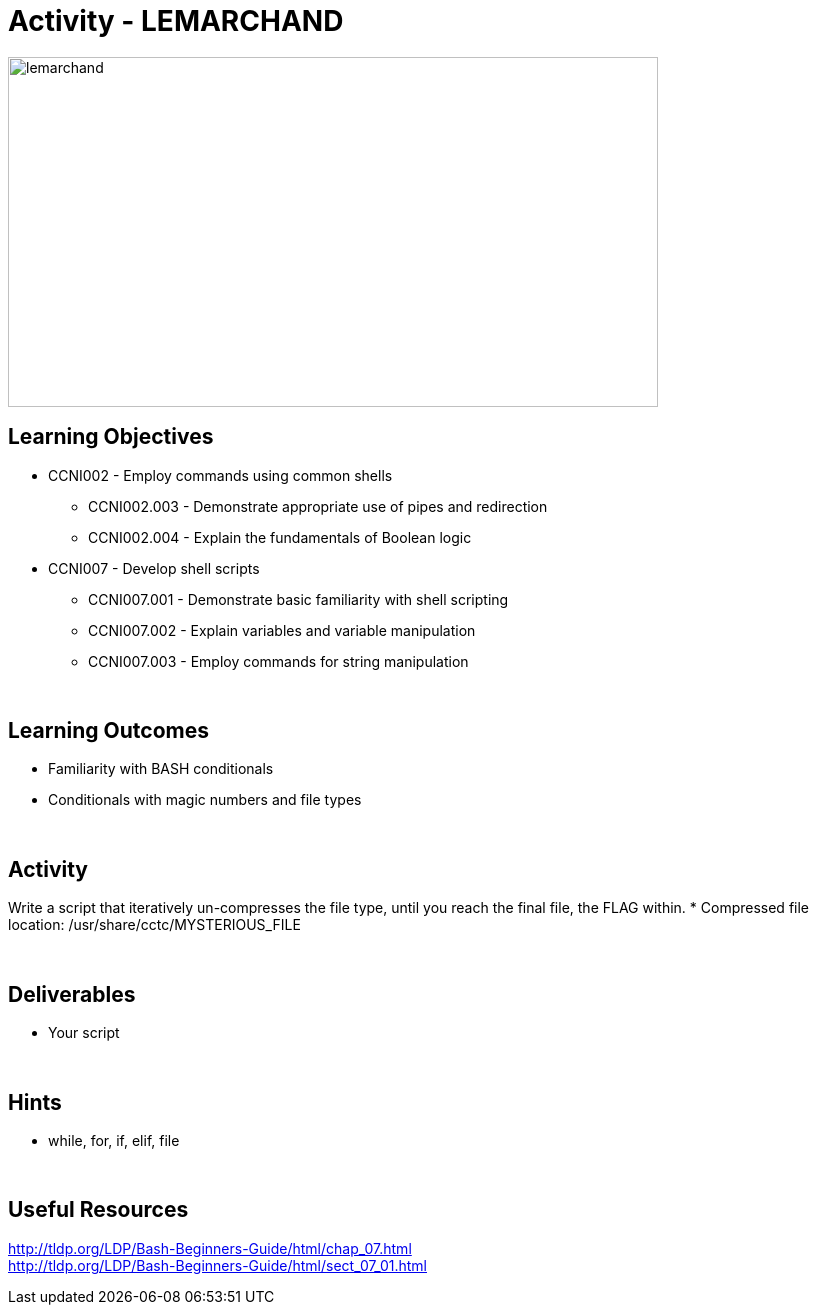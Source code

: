 :doctype: book
:stylesheet: ../../cctc.css

= Activity - LEMARCHAND
:doctype: book
:source-highlighter: coderay
:listing-caption: Listing
// Uncomment next line to set page size (default is Letter)
//:pdf-page-size: A4

image::../Resources/puzzle.png[lemarchand,height="350",width="650",float="left"]

== Learning Objectives

* CCNI002       - Employ commands using common shells
** CCNI002.003   - Demonstrate appropriate use of pipes and redirection
** CCNI002.004   - Explain the fundamentals of Boolean logic
* CCNI007       - Develop shell scripts
** CCNI007.001   - Demonstrate basic familiarity with shell scripting
** CCNI007.002   - Explain variables and variable manipulation
** CCNI007.003   - Employ commands for string manipulation

{empty} +

== Learning Outcomes

[square]
* Familiarity with BASH conditionals
* Conditionals with magic numbers and file types

{empty} +

== Activity

[square]
Write a script that iteratively un-compresses the file type, until you reach the final file, the FLAG within.
* Compressed file location: /usr/share/cctc/MYSTERIOUS_FILE

{empty} +

== Deliverables

* Your script 

{empty} +

== Hints

* while, for, if, elif, file

{empty} +

== Useful Resources

http://tldp.org/LDP/Bash-Beginners-Guide/html/chap_07.html +
http://tldp.org/LDP/Bash-Beginners-Guide/html/sect_07_01.html +
